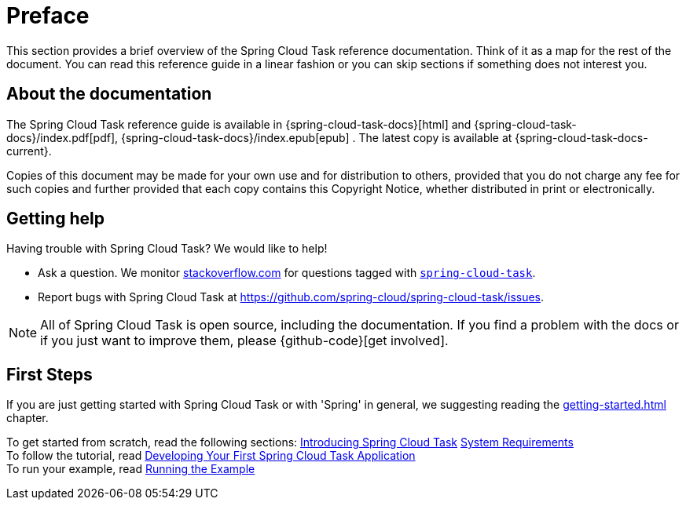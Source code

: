 [[preface]]
= Preface

[[task-documentation-about]]

This section provides a brief overview of the Spring Cloud Task reference documentation.
Think of it as a map for the rest of the document. You can read this reference guide in a
linear fashion or you can skip sections if something does not interest you.

== About the documentation
The Spring Cloud Task reference guide is available in {spring-cloud-task-docs}[html] 
and {spring-cloud-task-docs}/index.pdf[pdf],
{spring-cloud-task-docs}/index.epub[epub] . The
latest copy is available at {spring-cloud-task-docs-current}.

Copies of this document may be made for your own use and for distribution to others,
provided that you do not charge any fee for such copies and further provided that each
copy contains this Copyright Notice, whether distributed in print or electronically.

[[task-documentation-getting-help]]
== Getting help
Having trouble with Spring Cloud Task? We would like to help!

* Ask a question. We monitor https://stackoverflow.com[stackoverflow.com] for questions
tagged with https://stackoverflow.com/tags/spring-cloud-task[`spring-cloud-task`].
* Report bugs with Spring Cloud Task at
https://github.com/spring-cloud/spring-cloud-task/issues.

NOTE: All of Spring Cloud Task is open source, including the documentation. If you find
a problem with the docs or if you just want to improve them, please {github-code}[get
involved].

[[task-documentation-first-steps]]
== First Steps
If you are just getting started with Spring Cloud Task or with 'Spring' in general, we
suggesting reading the <<getting-started.adoc#getting-started>> chapter.

To get started from scratch, read the following sections:
<<getting-started.adoc#getting-started-introducing-spring-cloud-task, Introducing Spring Cloud Task>>
<<getting-started.adoc#getting-started-system-requirements, System Requirements>> +
To follow the tutorial, read
<<getting-started.adoc#getting-started-developing-first-task, Developing Your First Spring Cloud Task Application>> +
To run your example, read
<<getting-started.adoc#getting-started-running-the-example, Running the Example>>
